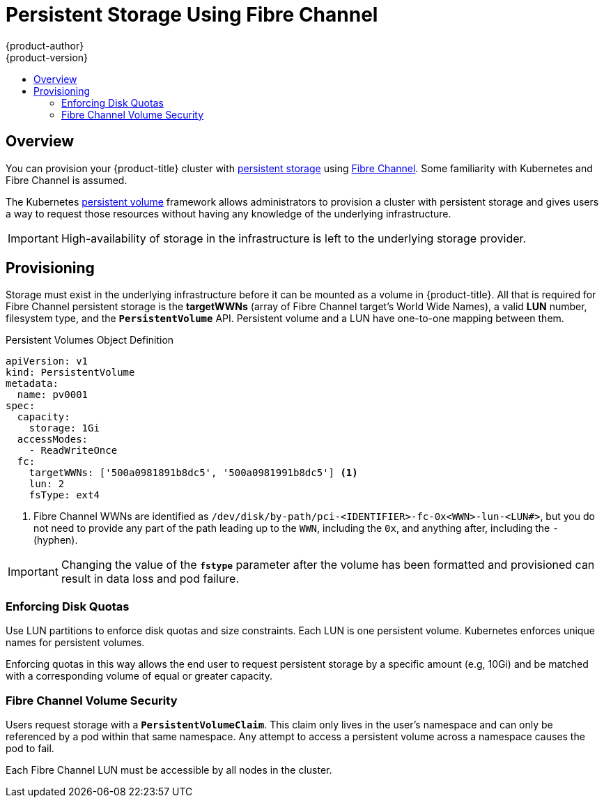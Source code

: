 [[install-config-persistent-storage-persistent-storage-fibre-channel]]
= Persistent Storage Using Fibre Channel
{product-author}
{product-version}
:data-uri:
:icons:
:experimental:
:toc: macro
:toc-title:
:prewrap!:

toc::[]

== Overview
You can provision your {product-title} cluster with
xref:../../architecture/additional_concepts/storage.adoc#architecture-additional-concepts-storage[persistent storage] using
link:https://access.redhat.com/documentation/en-US/Red_Hat_Enterprise_Linux/7/html/Storage_Administration_Guide/ch-fibrechanel.html[Fibre Channel].
Some familiarity with Kubernetes and Fibre Channel is assumed.

The Kubernetes xref:../../dev_guide/persistent_volumes.adoc#dev-guide-persistent-volumes[persistent volume]
framework allows administrators to provision a cluster with persistent storage
and gives users a way to request those resources without having any knowledge of
the underlying infrastructure.

[IMPORTANT]
====
High-availability of storage in the infrastructure is left to the underlying
storage provider.
====

[[provisioning-fibre]]

== Provisioning
Storage must exist in the underlying infrastructure before it can be mounted as
a volume in {product-title}. All that is required for Fibre Channel persistent
storage is the *targetWWNs* (array of Fibre Channel target's World Wide
Names), a valid *LUN* number, filesystem type, and the `*PersistentVolume*`
API. Persistent volume and a LUN have one-to-one mapping between them.

.Persistent Volumes Object Definition

[source,yaml]
----
apiVersion: v1
kind: PersistentVolume
metadata:
  name: pv0001
spec:
  capacity:
    storage: 1Gi
  accessModes:
    - ReadWriteOnce
  fc:
    targetWWNs: ['500a0981891b8dc5', '500a0981991b8dc5'] <1>
    lun: 2
    fsType: ext4
----
<1> Fibre Channel WWNs are identified as `/dev/disk/by-path/pci-<IDENTIFIER>-fc-0x<WWN>-lun-<LUN#>`, but you do not need to provide any part of the path leading up to the `WWN`, including the `0x`, and anything after, including the `-` (hyphen).

[IMPORTANT]
====
Changing the value of the `*fstype*` parameter after the volume has been
formatted and provisioned can result in data loss and pod failure.
====

[[enforcing-disk-quotas-fibre]]

=== Enforcing Disk Quotas
Use LUN partitions to enforce disk quotas and size constraints. Each LUN is one persistent volume. Kubernetes enforces
unique names for persistent volumes.

Enforcing quotas in this way allows the end user to request persistent storage
by a specific amount (e.g, 10Gi) and be matched with a corresponding volume of
equal or greater capacity.

[[volume-security-fibre]]

=== Fibre Channel Volume Security
Users request storage with a `*PersistentVolumeClaim*`. This claim only lives in
the user's namespace and can only be referenced by a pod within that same
namespace. Any attempt to access a persistent volume across a namespace causes
the pod to fail.

Each Fibre Channel LUN must be accessible by all nodes in the cluster.
